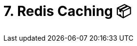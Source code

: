 = 7. Redis Caching 📦
:doctype: book
:toc: preamble
:toc-title: Chapter Contents
:icons: font
:source-highlighter: rouge
:source-highlighter: coderay
:coderay-css: class

// Author: Lisa